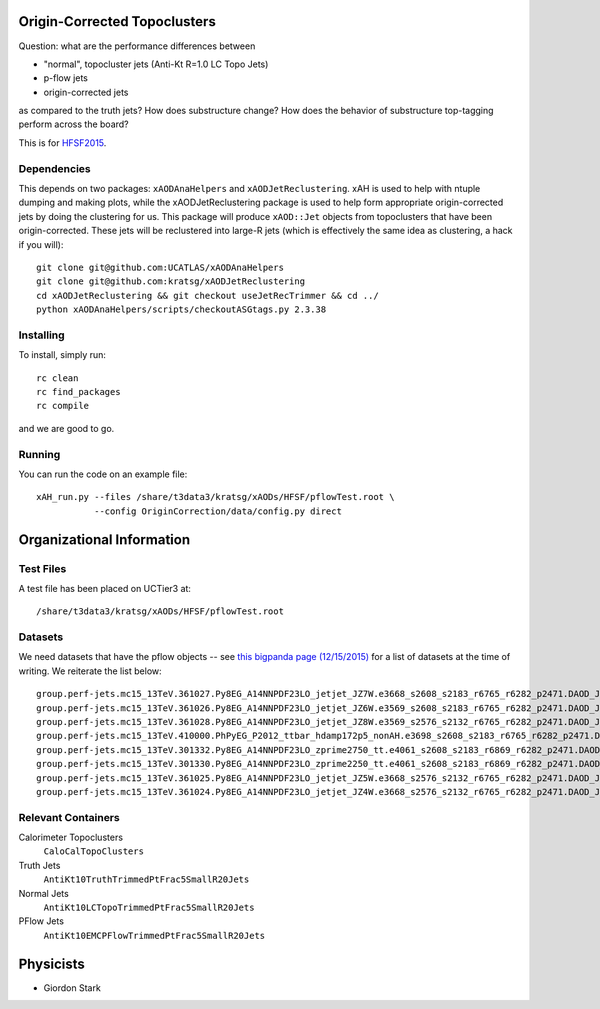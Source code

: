 Origin-Corrected Topoclusters
=============================

Question: what are the performance differences between

* "normal", topocluster jets (Anti-Kt R=1.0 LC Topo Jets)
* p-flow jets
* origin-corrected jets

as compared to the truth jets? How does substructure change? How does the behavior of substructure top-tagging perform across the board?

This is for `HFSF2015 <https://github.com/US-ATLAS-HFSF/HFSF2015>`_.

Dependencies
------------

This depends on two packages: ``xAODAnaHelpers`` and ``xAODJetReclustering``. xAH is used to help with ntuple dumping and making plots, while the xAODJetReclustering package is used to help form appropriate origin-corrected jets by doing the clustering for us. This package will produce ``xAOD::Jet`` objects from topoclusters that have been origin-corrected. These jets will be reclustered into large-R jets (which is effectively the same idea as clustering, a hack if you will)::

  git clone git@github.com:UCATLAS/xAODAnaHelpers
  git clone git@github.com:kratsg/xAODJetReclustering
  cd xAODJetReclustering && git checkout useJetRecTrimmer && cd ../
  python xAODAnaHelpers/scripts/checkoutASGtags.py 2.3.38


Installing
----------

To install, simply run::

  rc clean
  rc find_packages
  rc compile

and we are good to go.

Running
-------

You can run the code on an example file::

  xAH_run.py --files /share/t3data3/kratsg/xAODs/HFSF/pflowTest.root \
             --config OriginCorrection/data/config.py direct

Organizational Information
==========================

Test Files
----------

A test file has been placed on UCTier3 at::

  /share/t3data3/kratsg/xAODs/HFSF/pflowTest.root

Datasets
--------

We need datasets that have the pflow objects -- see `this bigpanda page (12/15/2015) <http://bigpanda.cern.ch/tasks/?workinggroup=perf-jets>`_ for a list of datasets at the time of writing. We reiterate the list below::

  group.perf-jets.mc15_13TeV.361027.Py8EG_A14NNPDF23LO_jetjet_JZ7W.e3668_s2608_s2183_r6765_r6282_p2471.DAOD_JETM8.131215.v1_EXT0/
  group.perf-jets.mc15_13TeV.361026.Py8EG_A14NNPDF23LO_jetjet_JZ6W.e3569_s2608_s2183_r6765_r6282_p2471.DAOD_JETM8.131215.v1_EXT0/
  group.perf-jets.mc15_13TeV.361028.Py8EG_A14NNPDF23LO_jetjet_JZ8W.e3569_s2576_s2132_r6765_r6282_p2471.DAOD_JETM8.111215.v1_EXT0/
  group.perf-jets.mc15_13TeV.410000.PhPyEG_P2012_ttbar_hdamp172p5_nonAH.e3698_s2608_s2183_r6765_r6282_p2471.DAOD_JETM8.111215.v2_EXT0/
  group.perf-jets.mc15_13TeV.301332.Py8EG_A14NNPDF23LO_zprime2750_tt.e4061_s2608_s2183_r6869_r6282_p2471.DAOD_JETM8.111215.v1_EXT0/
  group.perf-jets.mc15_13TeV.301330.Py8EG_A14NNPDF23LO_zprime2250_tt.e4061_s2608_s2183_r6869_r6282_p2471.DAOD_JETM8.111215.v1_EXT0/
  group.perf-jets.mc15_13TeV.361025.Py8EG_A14NNPDF23LO_jetjet_JZ5W.e3668_s2576_s2132_r6765_r6282_p2471.DAOD_JETM8.111215.v1_EXT0/
  group.perf-jets.mc15_13TeV.361024.Py8EG_A14NNPDF23LO_jetjet_JZ4W.e3668_s2576_s2132_r6765_r6282_p2471.DAOD_JETM8.111215.v1_EXT0/

Relevant Containers
-------------------

Calorimeter Topoclusters
  ``CaloCalTopoClusters``

Truth Jets
  ``AntiKt10TruthTrimmedPtFrac5SmallR20Jets``

Normal Jets
  ``AntiKt10LCTopoTrimmedPtFrac5SmallR20Jets``

PFlow Jets
  ``AntiKt10EMCPFlowTrimmedPtFrac5SmallR20Jets``

Physicists
==========

* Giordon Stark
